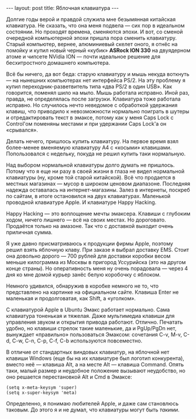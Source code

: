 #+OPTIONS: H:3 num:nil toc:nil \n:nil @:t ::t |:t ^:t -:t f:t *:t TeX:t LaTeX:nil skip:nil d:t tags:not-in-toc
#+STARTUP: SHOWALL INDENT
#+STARTUP: HIDESTARS
#+BEGIN_HTML
---
layout: post
title: Яблочная клавиатура
---
#+END_HTML

Долгие годы верой и правдой служила мне безымянная китайская
клавиатура. Не сказать, что она меня подвела — сих пор в
идеальном состоянии. Но проходят времена, сменяются эпохи. И вот, со
сменой очередной компьютерной эпохи пришла пора сменить
клавиатуру. Старый компьютер, вернее, алюминиевый скелет оного, я
отнёс на помойку и купил новый черный «кубик» *ASRock ION 330* на
двуядерном атоме и чипсете NVidia ION — почти идеальное решение для
бесхитростного домашнего компьютера.

Всё бы ничего, да вот беда: старую клавиатуру и мышь некуда воткнуть
--- на нынешних компьютерах нет интерфейса PS/2. На эту проблему я
купил переходник-разветвитель типа «два PS/2 в один USB». Как
говорится, поменял шило на мыло. Мышь работала исправно. Иной раз,
правда, не определялась после загрузки. Клавиатура тоже работала
исправно. Но случилось нечто неведомое с обработкой удержания клавиш,
что приводило к невозможности нормально поиграть в шутеры и
отредактировать текст в эмаксе, потому как у меня Caps Lock с
Control'ом поменяны местами и при удержании Caps Lock'а он «срывался».

Делать нечего, пришлось купить клавиатуру. На первое время взял
более-менее вменяемую клавиатуру A4 с «косыми»
клавишами. Попользовался с недельку, покуда не решил купить таки
нормальную.

Над выбором нормальной клавиатуры долго думать не пришлось. Потому что
я еще ни разу в своей жизни в глаза не видел нормальной клавиатуры
(ну, кроме той старой китайской). Всё что продается в местных
магазинах --- мусор в широком ценовом диапазоне. Последняя надежда
оставалась на интернет-магазины. Залез в интернеты, поскреб по сайтам,
в итоге остановился на двух клавиатурах. Маленькой проводной
клавиатуре Apple. И клавиатуре Happy Hacking.

Happy Hacking --- это воплощение мечты эмаксера. Клавиши с глубоким
ходом, ничего лишнего --- всё на своих местах. Но дороговато. Продаётся
только на амазоне. Так что с доставкой выходит очень приличная сумма.

Я уже давно присматриваюсь к продукции фирмы Apple, поэтому решил
взять яблочную клаву. При заказе я выбрал доставку EMS. Стоит она
довольно дорого --- 700 рублей для доставки коробки весом меньше
килограмма из Москвы в пригород Уссурийска (это на другом конце
страны). Но оперативность меня ну очень порадовала --- через 4 дня ко
мне домой курьер занёс белую коробочку с яблоком.

Немного удивился, обнаружив в коробке немного не то, что представлено
на картинке на официальном сайте. Клавиша Enter не маленькая и
продолговатая, как Shift, а «уголком».

#+BEGIN_HTML
<div class="figure">
<p><a href="/images/apple-keyboard.png">
   <img src="/images/apple-keyboard.png"
        alt="Клавиатура Apple"></a></p>
</div>
#+END_HTML

С клавиатурой Apple в Ubuntu Эмакс работает нормально. Сама клавиатура
тоненькая и тяжелая. Даже мультимедиа клавиши для управления звуком и
открытия привода работают. Отлично.  Печатать удобно, но клавиши
стрелок такие маленькие, да и PgUp/PgDn нет, вынуждает «правильно»
пользоваться Эмаксом: сочетания C-v, M-v, C-d, C-w, C-n, C-p, C-f,
C-b используются повсеместно.

В отличие от стандартных виндовых клавиатур, на яблочной нет клавиши
Windows (еще бы на их клавиатуре был логотип конкурента), вместо
неё --- клавиша Alt, а на месте Alt --- клавиша Command. Опять таки,
малый размер и неудобное положение вызывают неудобство, но оно
решается перестановкой Alt и Cmd в Эмаксе:

#+BEGIN_SRC EMACS-LISP
(setq x-meta-keysym 'super)
(setq x-super-keysym 'meta)
#+END_SRC

Определенно, я понимаю любителей Apple, и даже сам становлюсь
таковым. До этого я и не думал, что клавиатуры могут быть /такими/.
